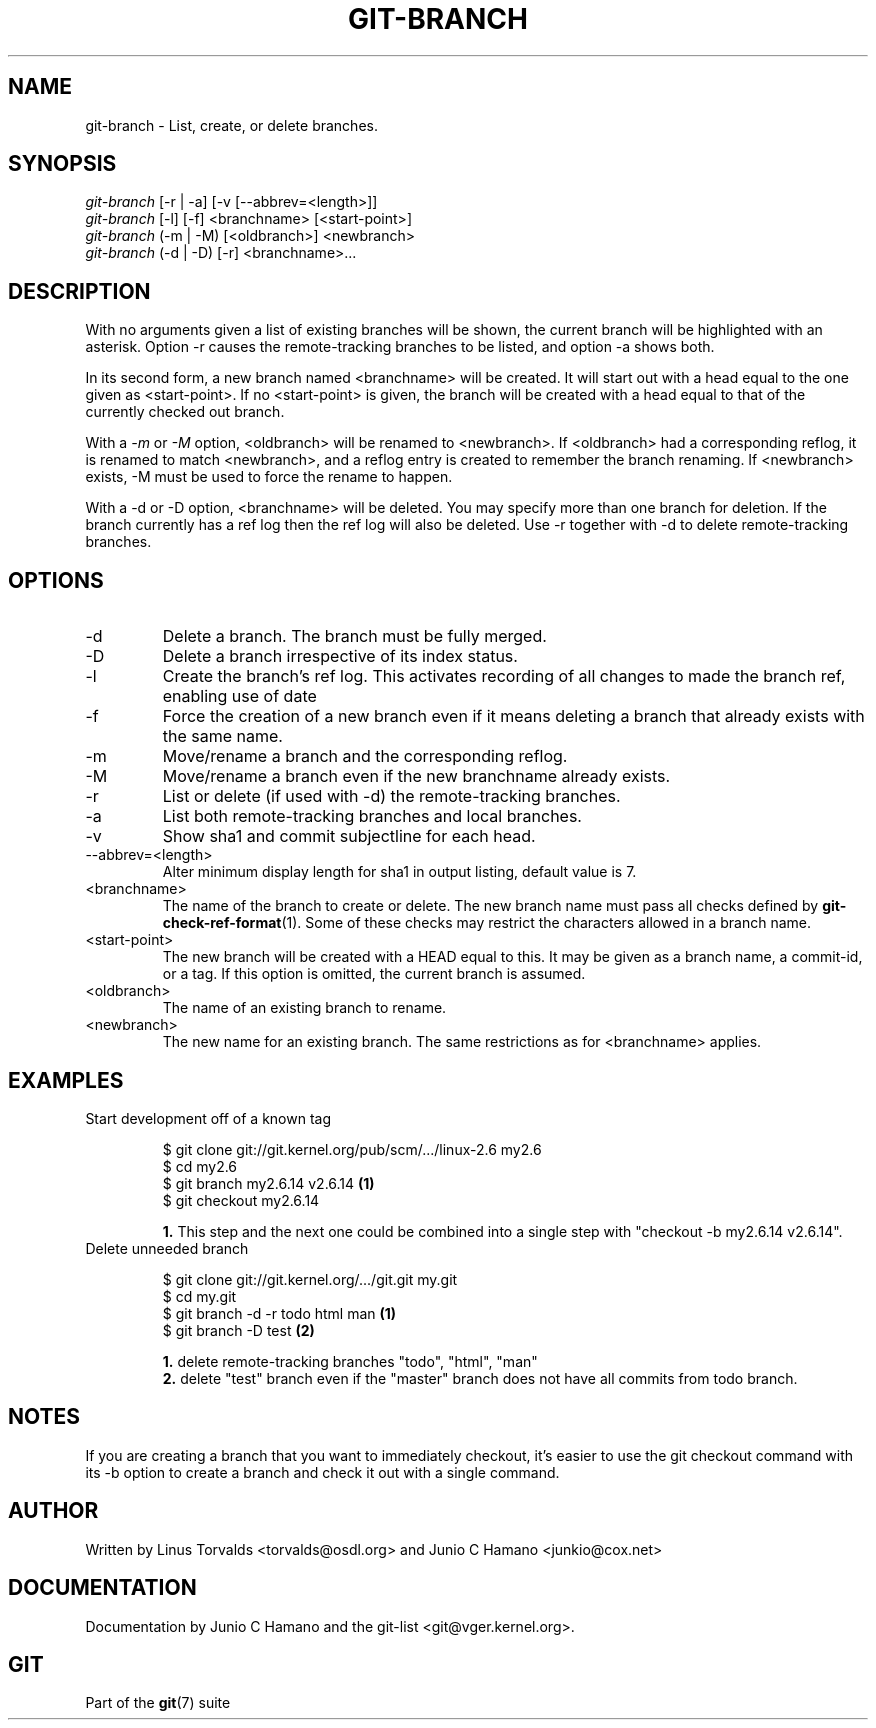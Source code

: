.\" ** You probably do not want to edit this file directly **
.\" It was generated using the DocBook XSL Stylesheets (version 1.69.1).
.\" Instead of manually editing it, you probably should edit the DocBook XML
.\" source for it and then use the DocBook XSL Stylesheets to regenerate it.
.TH "GIT\-BRANCH" "1" "12/22/2006" "" ""
.\" disable hyphenation
.nh
.\" disable justification (adjust text to left margin only)
.ad l
.SH "NAME"
git\-branch \- List, create, or delete branches.
.SH "SYNOPSIS"
.sp
.nf
\fIgit\-branch\fR [\-r | \-a] [\-v [\-\-abbrev=<length>]]
\fIgit\-branch\fR [\-l] [\-f] <branchname> [<start\-point>]
\fIgit\-branch\fR (\-m | \-M) [<oldbranch>] <newbranch>
\fIgit\-branch\fR (\-d | \-D) [\-r] <branchname>\&...
.fi
.SH "DESCRIPTION"
With no arguments given a list of existing branches will be shown, the current branch will be highlighted with an asterisk. Option \-r causes the remote\-tracking branches to be listed, and option \-a shows both.

In its second form, a new branch named <branchname> will be created. It will start out with a head equal to the one given as <start\-point>. If no <start\-point> is given, the branch will be created with a head equal to that of the currently checked out branch.

With a \fI\-m\fR or \fI\-M\fR option, <oldbranch> will be renamed to <newbranch>. If <oldbranch> had a corresponding reflog, it is renamed to match <newbranch>, and a reflog entry is created to remember the branch renaming. If <newbranch> exists, \-M must be used to force the rename to happen.

With a \-d or \-D option, <branchname> will be deleted. You may specify more than one branch for deletion. If the branch currently has a ref log then the ref log will also be deleted. Use \-r together with \-d to delete remote\-tracking branches.
.SH "OPTIONS"
.TP
\-d
Delete a branch. The branch must be fully merged.
.TP
\-D
Delete a branch irrespective of its index status.
.TP
\-l
Create the branch's ref log. This activates recording of all changes to made the branch ref, enabling use of date
.TP
\-f
Force the creation of a new branch even if it means deleting a branch that already exists with the same name.
.TP
\-m
Move/rename a branch and the corresponding reflog.
.TP
\-M
Move/rename a branch even if the new branchname already exists.
.TP
\-r
List or delete (if used with \-d) the remote\-tracking branches.
.TP
\-a
List both remote\-tracking branches and local branches.
.TP
\-v
Show sha1 and commit subjectline for each head.
.TP
\-\-abbrev=<length>
Alter minimum display length for sha1 in output listing, default value is 7.
.TP
<branchname>
The name of the branch to create or delete. The new branch name must pass all checks defined by \fBgit\-check\-ref\-format\fR(1). Some of these checks may restrict the characters allowed in a branch name.
.TP
<start\-point>
The new branch will be created with a HEAD equal to this. It may be given as a branch name, a commit\-id, or a tag. If this option is omitted, the current branch is assumed.
.TP
<oldbranch>
The name of an existing branch to rename.
.TP
<newbranch>
The new name for an existing branch. The same restrictions as for <branchname> applies.
.SH "EXAMPLES"
.TP
Start development off of a known tag
.sp
.nf
$ git clone git://git.kernel.org/pub/scm/.../linux\-2.6 my2.6
$ cd my2.6
$ git branch my2.6.14 v2.6.14   \fB(1)\fR
$ git checkout my2.6.14
.fi
.sp
\fB1. \fRThis step and the next one could be combined into a single step with "checkout \-b my2.6.14 v2.6.14".
.br
.TP
Delete unneeded branch
.sp
.nf
$ git clone git://git.kernel.org/.../git.git my.git
$ cd my.git
$ git branch \-d \-r todo html man   \fB(1)\fR
$ git branch \-D test               \fB(2)\fR
.fi
.sp
\fB1. \fRdelete remote\-tracking branches "todo", "html", "man"
.br
\fB2. \fRdelete "test" branch even if the "master" branch does not have all commits from todo branch.
.br
.SH "NOTES"
If you are creating a branch that you want to immediately checkout, it's easier to use the git checkout command with its \-b option to create a branch and check it out with a single command.
.SH "AUTHOR"
Written by Linus Torvalds <torvalds@osdl.org> and Junio C Hamano <junkio@cox.net>
.SH "DOCUMENTATION"
Documentation by Junio C Hamano and the git\-list <git@vger.kernel.org>.
.SH "GIT"
Part of the \fBgit\fR(7) suite

